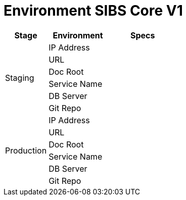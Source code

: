 = Environment SIBS Core V1

[cols="25%,35%,40%",frame=all, grid=all]
|===
^.^h|*Stage* 
^.^h|*Environment* 
^.^h|*Specs*

1.6+|Staging 
|IP Address 
|

|URL 
|

|Doc Root 
|

|Service Name 
|

|DB Server 
|

|Git Repo 
| 

1.6+|Production 
|IP Address 
|

|URL 
|

|Doc Root 
|

|Service Name 
|

|DB Server 
|

|Git Repo 
|
|===
